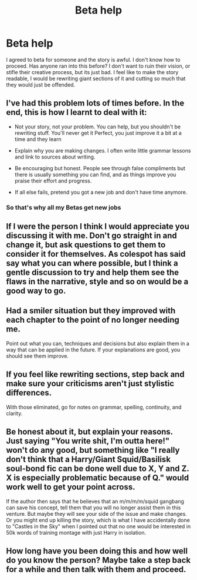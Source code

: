 #+TITLE: Beta help

* Beta help
:PROPERTIES:
:Author: hpfffan
:Score: 27
:DateUnix: 1538575158.0
:DateShort: 2018-Oct-03
:FlairText: Discussion
:END:
I agreed to beta for someone and the story is awful. I don't know how to proceed. Has anyone ran into this before? I don't want to ruin their vision, or stifle their creative process, but its just bad. I feel like to make the story readable, I would be rewriting giant sections of it and cutting so much that they would just be offended.


** I've had this problem lots of times before. In the end, this is how I learnt to deal with it:

- Not your story, not your problem. You can help, but you shouldn't be rewriting stuff. You'll never get it Perfect, you just improve it a bit at a time and they learn

- Explain why you are making changes. I often write little grammar lessons and link to sources about writing.

- Be encouraging but honest. People see through false compliments but there is usually something you can find, and as things improve you praise their effort and progress.

- If all else fails, pretend you got a new job and don't have time anymore.
:PROPERTIES:
:Author: FloreatCastellum
:Score: 33
:DateUnix: 1538576411.0
:DateShort: 2018-Oct-03
:END:

*** So that's why all my Betas get new jobs
:PROPERTIES:
:Author: SurbhitSrivastava
:Score: 3
:DateUnix: 1538621884.0
:DateShort: 2018-Oct-04
:END:


** If I were the person I think I would appreciate you discussing it with me. Don't go straight in and change it, but ask questions to get them to consider it for themselves. As colespot has said say what you can where possible, but I think a gentle discussion to try and help them see the flaws in the narrative, style and so on would be a good way to go.
:PROPERTIES:
:Author: Lysianda
:Score: 15
:DateUnix: 1538576390.0
:DateShort: 2018-Oct-03
:END:


** Had a smiler situation but they improved with each chapter to the point of no longer needing me.

Point out what you can, techniques and decisions but also explain them in a way that can be applied in the future. If your explanations are good, you should see them improve.
:PROPERTIES:
:Score: 11
:DateUnix: 1538575896.0
:DateShort: 2018-Oct-03
:END:


** If you feel like rewriting sections, step back and make sure your criticisms aren't just stylistic differences.

With those eliminated, go for notes on grammar, spelling, continuity, and clarity.
:PROPERTIES:
:Author: cyberjellyfish
:Score: 4
:DateUnix: 1538590328.0
:DateShort: 2018-Oct-03
:END:


** Be honest about it, but explain your reasons. Just saying "You write shit, I'm outta here!" won't do any good, but something like "I really don't think that a Harry/Giant Squid/Basilisk soul-bond fic can be done well due to X, Y and Z. X is especially problematic because of Q." would work well to get your point across.

If the author then says that he believes that an m/m/m/m/squid gangbang can save his concept, tell them that you will no longer assist them in this venture. But maybe they will see your side of the issue and make changes. Or you might end up killing the story, which is what I have accidentally done to "Castles in the Sky" when I pointed out that no one would be interested in 50k words of training montage with just Harry in isolation.
:PROPERTIES:
:Author: Hellstrike
:Score: 4
:DateUnix: 1538590030.0
:DateShort: 2018-Oct-03
:END:


** How long have you been doing this and how well do you know the person? Maybe take a step back for a while and then talk with them and proceed.
:PROPERTIES:
:Author: Sigyn99
:Score: 2
:DateUnix: 1538597017.0
:DateShort: 2018-Oct-03
:END:
